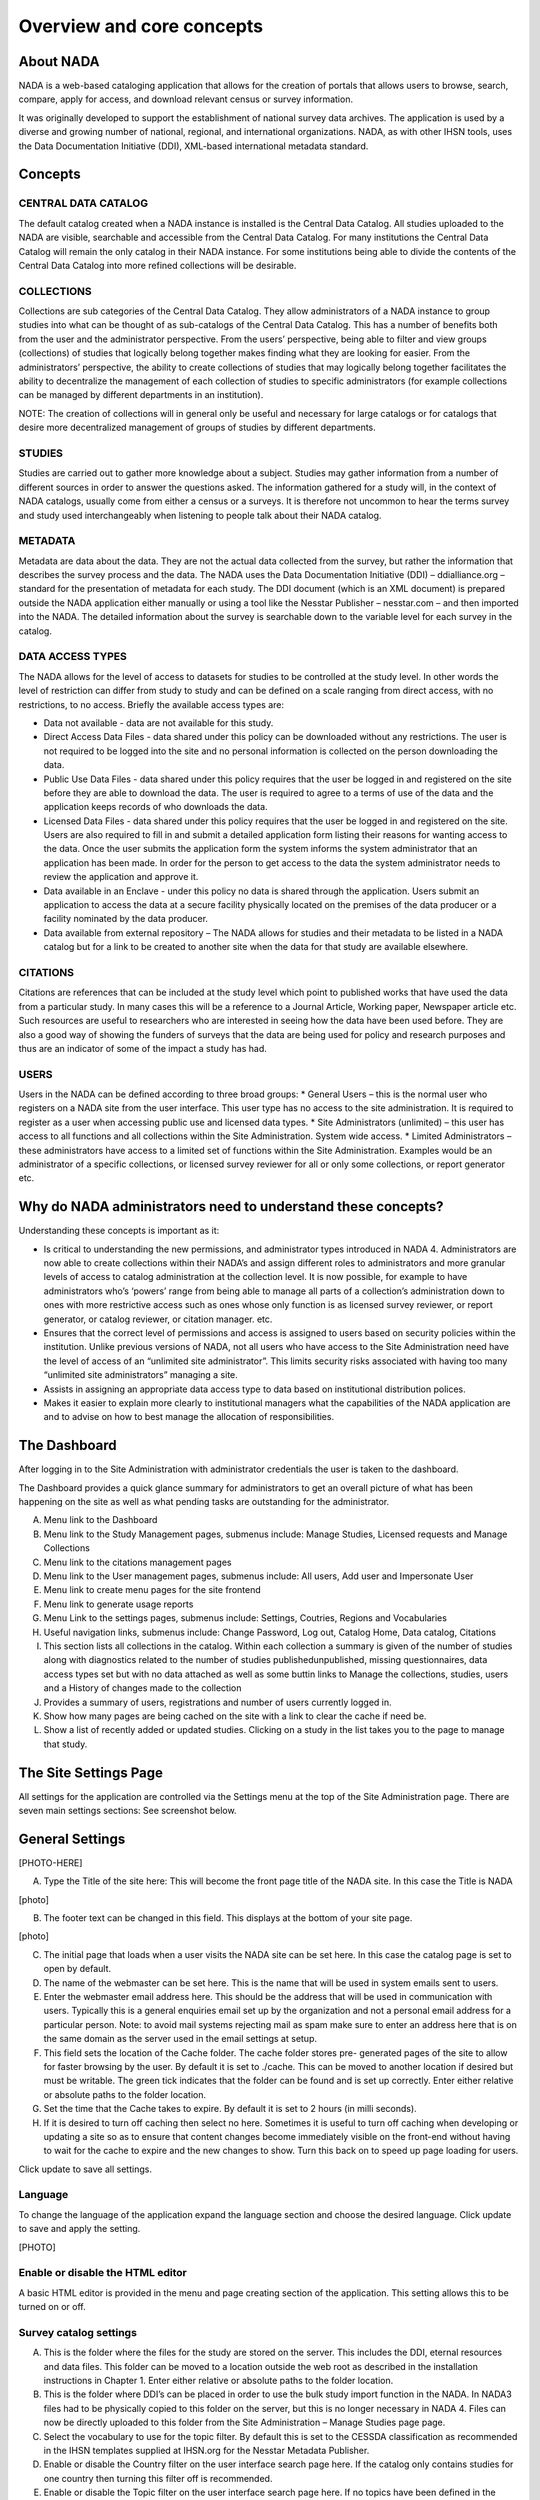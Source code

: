 ============
Overview and core concepts
============

About NADA
---------------

NADA is a web-based cataloging application that allows for the creation of portals that allows users to browse, search, compare, apply for access, and download relevant census or survey information.

It was originally developed to support the establishment of national survey data archives. The application is used by a diverse and growing number of national, regional, and international organizations. NADA, as with other IHSN tools, uses the Data Documentation Initiative (DDI), XML-based international metadata standard.

Concepts
----------------------

CENTRAL DATA CATALOG
^^^^^^^^^^^^^^^^^^^^^^^

The default catalog created when a NADA instance is installed is the Central Data Catalog.  All studies uploaded to the NADA are visible, searchable and accessible from the Central Data Catalog. For many institutions the Central Data Catalog will remain the only catalog in their NADA instance. For some institutions being able to divide the contents of the Central Data Catalog into more refined collections will be desirable. 

COLLECTIONS
^^^^^^^^^^^^^

Collections are sub categories of the Central Data Catalog. They allow administrators of a NADA instance to group studies into what can be thought of as sub-catalogs of the Central Data Catalog. This has a number of benefits both from the user and the administrator perspective. From the users’ perspective, being able to filter and view groups (collections) of studies that logically belong together makes finding what they are looking for easier. From the administrators’ perspective, the ability to create collections of studies that may logically belong together facilitates the ability to decentralize the management of each collection of studies to specific administrators (for example collections can be managed by different departments in an institution). 

NOTE: The creation of collections will in general only be useful and necessary for large catalogs or for catalogs that desire more decentralized management of groups of studies by different departments.

STUDIES
^^^^^^^^^^^

Studies are carried out to gather more knowledge about a subject. Studies may gather information from a number of different sources in order to answer the questions asked. The information gathered for a study will, in the context of NADA catalogs, usually come from either a census or a survey\s. It is therefore not uncommon to hear the terms survey and study used interchangeably when listening to people talk about their NADA catalog.

METADATA
^^^^^^^^^^^^

Metadata are data about the data. They are not the actual data collected from the survey, but rather the information that describes the survey process and the data. The NADA uses the Data Documentation Initiative (DDI) – ddialliance.org – standard for the presentation of metadata for each study. The DDI document (which is an XML document) is prepared outside the NADA application either manually or using a tool like the Nesstar Publisher – nesstar.com – and then imported into the NADA. The detailed information about the survey is searchable down to the variable level for each survey in the catalog.

DATA ACCESS TYPES
^^^^^^^^^^^^^^^^^^^^^^^

The NADA allows for the level of access to datasets for studies to be controlled at the study level. In other words the level of restriction can differ from study to study and can be defined on a scale ranging from direct access, with no restrictions, to no access. Briefly the available access types are: 

* Data not available - data are not available for this study.
* Direct Access Data Files - data shared under this policy can be downloaded without any restrictions. The user is not required to be logged into the site and no personal information is collected on the person downloading the data.
* Public Use Data Files - data shared under this policy requires that the user be logged in and registered on the site before they are able to download the data. The user is required to agree to a terms of use of the data and the application keeps records of who downloads the data.
* Licensed Data Files - data shared under this policy requires that the user be logged in and registered on the site. Users are also required to fill in and submit a detailed application form listing their reasons for wanting access to the data. Once the user submits the application form the system informs the system administrator that an application has been made. In order for the person to get access to the data the system administrator needs to review the application and approve it. 
* Data available in an Enclave - under this policy no data is shared through the application. Users submit an application to access the data at a secure facility physically located on the premises of the data producer or a facility nominated by the data producer.
* Data available from external repository – The NADA allows for studies and their metadata to be listed in a NADA catalog but for a link to be created to another site when the data for that study are available elsewhere.

CITATIONS
^^^^^^^^^^^^^^^^^

Citations are references that can be included at the study level which point to published works that have used the data from a particular study. In many cases this will be a reference to a Journal Article, Working paper, Newspaper article etc. Such resources are useful to researchers who are interested in seeing how the data have been used before. They are also a good way of showing the funders of surveys that the data are being used for policy and research purposes and thus are an indicator of some of the impact a study has had.

USERS
^^^^^^^^

Users in the NADA can be defined according to three broad groups:
* General Users – this is the normal user who registers on a NADA site from the user interface. This user type has no access to the site administration. It is required to register as a user when accessing public use and licensed data types.
* Site Administrators (unlimited) – this user has access to all functions and all collections within the Site Administration. System wide access.
* Limited Administrators – these administrators have access to a limited set of functions within the Site Administration. Examples would be an administrator of a specific collection\s, or licensed survey reviewer for all or only some collections, or report generator etc.


Why do NADA administrators need to understand these concepts?
--------------------------------------------------------------

Understanding these concepts is important as it:

* Is critical to understanding the new permissions, and administrator types introduced in NADA 4. Administrators are now able to create collections within their NADA’s and assign different roles to administrators and more granular levels of access to catalog administration at the collection level. It is now possible, for example to have administrators who’s ‘powers’ range from being able to manage all parts of a collection’s administration down to ones with more restrictive access such as ones whose only function is as licensed survey reviewer, or report generator, or catalog reviewer, or citation manager. etc. 
* Ensures that the correct level of permissions and access is assigned to users based on security policies within the institution. Unlike previous versions of NADA, not all users who have access to the Site Administration need have the level of access of an “unlimited site administrator”. This limits security risks associated with having too many “unlimited site administrators” managing a site.
* Assists in assigning an appropriate data access type to data based on institutional distribution polices. 
* Makes it easier to explain more clearly to institutional managers what the capabilities of the NADA application are and to advise on how to best manage the allocation of responsibilities.


The Dashboard
------------------

After logging in to the Site Administration with administrator credentials the user is taken to the dashboard.

The Dashboard provides a quick glance summary for administrators to get an overall picture of what has been happening on the site as well as what pending tasks are outstanding for the administrator. 

.. image:: images/dashboard-overview.png
 
A.	Menu link to the Dashboard
B.	Menu link to the Study Management pages, submenus include: Manage Studies, Licensed requests and Manage Collections
C.	Menu link to the citations management pages
D.	Menu link to the User management pages, submenus include: All users, Add user and Impersonate User
E.	Menu link to create menu pages for the site frontend
F.	Menu link to generate usage reports
G.	Menu Link to the settings pages, submenus include: Settings, Coutries, Regions and Vocabularies
H.	Useful navigation links, submenus include: Change Password, Log out, Catalog Home, Data catalog, Citations
I.	This section lists all collections in the catalog. Within each collection a summary is given of the number of studies along with diagnostics related to the number of studies published\unpublished, missing questionnaires, data access types set but with no data attached as well as some buttin links to Manage the collections, studies, users and a History of changes made to the collection
J.	Provides a summary of users, registrations and number of users currently logged in.
K.	Show how many pages are being cached on the site with a link to clear the cache if need be.
L.	Show a list of recently added or updated studies. Clicking on a study in the list takes you to the page to manage that study.


The Site Settings Page
-----------------------

All settings for the application are controlled via the Settings menu at the top of the Site Administration page. There are seven main settings sections: See screenshot below.

.. image:: images/site-configuration.png

General Settings
-----------------------

[PHOTO-HERE]

A.	Type the Title of the site here: This will become the front page title of the NADA site. In this case the Title is NADA

[photo]
 
B.	The footer text can be changed in this field. This displays at the bottom of your site page.

[photo]

C.	The initial page that loads when a user visits the NADA site can be set here. In this case the catalog page is set to open by default. 

D.	The name of the webmaster can be set here. This is the name that will be used in system emails sent to users.

E.	Enter the webmaster email address here. This should be the address that will be used in communication with users. Typically this is a general enquiries email set up by the organization and not a personal email address for a particular person. Note: to avoid mail systems rejecting mail as spam make sure to enter an address here that is on the same domain as the server used in the email settings at setup. 

F.	This field sets the location of the Cache folder. The cache folder stores pre- generated pages of the site to allow for faster browsing by the user. By default it is set to ./cache. This can be moved to another location if desired but must be writable. The green tick indicates that the folder can be found and is set up correctly. Enter either relative or absolute paths to the folder location.

G.	Set the time that the Cache takes to expire. By default it is set to 2 hours (in milli seconds).

H.	If it is desired to turn off caching then select no here. Sometimes it is useful to turn off caching when developing or updating a site so as to ensure that content changes become immediately visible on the front-end without having to wait for the cache to expire and the new changes to show. Turn this back on to speed up page loading for users.

Click update to save all settings.



Language
^^^^^^^^^

To change the language of the application expand the language section and choose the desired language. Click update to save and apply the setting.

[PHOTO]
 
Enable or disable the HTML editor
^^^^^^^^^^^^^^^^^^^^^^^^^^^^^^^^^^^

A basic HTML editor is provided in the menu and page creating section of the application. This setting allows this to be turned on or off.


Survey catalog settings
^^^^^^^^^^^^^^^^^^^^^^^^^^^^
 
A.	This is the folder where the files for the study are stored on the server. This includes the DDI, eternal resources and data files. This folder can be moved to a location outside the web root as described in the installation instructions in Chapter 1. Enter either relative or absolute paths to the folder location.

B.	This is the folder where DDI’s can be placed in order to use the bulk study import function in the NADA. In NADA3 files had to be physically copied to this folder on the server, but this is no longer necessary in NADA 4. Files can now be directly uploaded to this folder from the Site Administration – Manage Studies page page.

C.	Select the vocabulary to use for the topic filter. By default this is set to the CESSDA classification as recommended in the IHSN templates supplied at IHSN.org for the Nesstar Metadata Publisher.

D.	Enable or disable the Country filter on the user interface search page here. If the catalog only contains studies for one country then turning this filter off is recommended.

E.	Enable or disable the Topic filter on the user interface search page here. If no topics have been defined in the DDI’s being uploaded then it is recommended to turn this filter off (disable).

F.	Enable or disable the Year filter on the user interface search page here.

G.	Enable or disable the Collection filter on the user interface search page here. If no collections have been defined then it is recommended to disable this filter.

H.	Enable or disable the Data access filter on the user interface search page here. This filter is not needed if there are very few studies in the catalog or if all studies hare set to the same access type.

I.	This section controls the order in which the filters appear on the search page. Enter numbers here that rank the order of the filters in the order they should be displayed.

J.	This setting determines how many studies are displayed by default to the user on the search page – catalog view.


Site Login settings
^^^^^^^^^^^^^^^^^^^^^^

A.	To require that users login before being able to access the website set this option to Requires all users to login to access the website.

B.	Determined how long a user will stay logged in. After this time the user will be automatically logged out.

C.	Sets the minimum length for passwords created by the users at registration or for manual user creation.





SMTP Settings
^^^^^^^^^^^^^^^^^ 

A.	If the PHP/web server is configured to send email using PHP’s MAIL function, select the first option and don’t fill in anything else.

If your organization has a mail server and has have a dedicated account that can be setup for NADA, use the following settings: Check the radio button “Use SMTP Server”

B.	Enter the host name for the server

C.	Enter the port used by the server to send mail

D.	If required, enter the user name used to send mail on the server

E.	Enter the password used to send mail on the server

	If the organization does not own a mail server, a Gmail account can be configured to be used with NADA.
* Check the radio button “Use SMTP Server”
* Host name:  ssl://smtp.googlemail.com or ssl://smtp.gmail.com
* SMTP port: 465
* Account username: email-address@gmail.com
* Account password: password for the gmail account
* Test the email settings

The quickest way to test if the email settings are working is to use the “forgot password” option from the user login page. If no mail is received when doing this test then go back and correct the mail settings. Check with the ISP or server administrator for the correct settings.

Click on update to save all settings











Uploading Studies
^^^^^^^^^^^^^^^^^^^^^^^

Files needed to upload a study include:

* A DDI 2.x xml file containing the study metadata.
* The IHSN recommends the freeware Nesstar Publisher for preparing the DDI document. The program may be obtained from http://www.nesstar.com. 
* For further references in preparing a DDI compliant metadata document see: http://ihsn.org/HOME/software/ddi-metadata-editor
* As well as the Quick Reference Guide for Data Archivists: http://ihsn.org/HOME/sites/default/files/resources/DDI_IHSN_Checklist_OD_06152007.pdf
* A Dublin Core , resource description file (RDF) – see the above programs and links for preparing an RDF file.
* Any documents such a questionnaires, reports and technical documents to be shared
* Any data files that are to be shared
* The URL’s to any external sites that might be linked to from the study page.
* From the Manage Studies link select the collection to which the study will be uploaded. Only one Collection exists in the default NADA4 installation. The Central Data Catalog.


**Uploading a DDI**

* To add a new study: Click on the Add Study link in the top right (A)
* Select the location of your DDI and RDF files for the study to be uploaded.
* Select the Overwrite button if updating an existing study with the same ID. Click submit

.. note::

	It is possible to upload more than one study at once using the “Bulk import DDI” link next to the “Add study” button. Simply select the DDI’s you want to upload and follow the dialogue instructions. This is useful when you have many DDI’s load and want to do it all in one step. 

The Study edit page loads. 

A.	Tells the administrator that this study has not been published yet and that the documentation in PDF format for this study has not been generated.

B.	Is where Files (Questionnaires, reports and data) are uploaded, resource descriptions are added, citations and notes are added

C.	From this area a study can be published, a data access type set, a pdf metadata document generated and links to external sites set

D.	Provides a shortcut menu to some common study management taks. Including a link to browse the metadata from the frontend perspective.
 
 
**Uploading resource files and publishing**

1. Select the Upload files link under the Manage files tab
 
2. The Upload External Reources page opens. Select all the external resource (questionnaire, reports etc) and data files to be shared by clicking on the Add files button. The upload tool allows for multiple files to be selected at a time. When all files are slected  - click on the Start upload button. When done the page returns to the study edit page.

3. The uploaded files are now visible under the Manage files tab

4. If a RDF file was uploaded when the DDI was uploaded in the first step then the next step is to link the RDF descriptions to the newly uploaded files. This describes them to the system as document types, such as Questionnaire, Report, and Technical Documents. This is necessary before a file becomes available for download from the frontend.

5. To link the RDF with the uploaded files click on the Link Resources link under the Survey Options menu at the top right.

6. The External Resources tab opens and if the linking was successful a green link appears next to each successfully linked resource.

7. To manually add a description to an uploaded file click on the file name in the Mange Files tab.  The Edit Resource page opens. Fill in the file details – the most important fields are the Type and Title boxes.

8. This manual edit step is necessary for all data files that are to be shared. For a data file select Microdata File [dat/micro] from the Type dropdown box. Then fill in all other appropriate fields. 

	a. Scroll to the bottom of the page and click the Submit button
 
	b. Data Files display in the Manage Files tab as purple text. Questionnaires and other external resources as green text. Files listed in grey (except the .xml file with the yellow lock next to it) are undefined. Click on the file name to assign them as resource types or data –as above.



**Publishing a study**

Before publishing the study four more steps need to be covered. These involve setting an access type for data that are to be shared, generating a pdf metadata document, providing links to any external sites related to the study and publishing the study.
 
A.	Click on the   next to “Data Access” and select the appropriate data access type for the data. Click update.

B.	Click on the Generate PDF link to generate the metadata in PDF. 
 
Edit any fields and select the Report details. Note: for studies with many hundreds of variables you will need a powerful server and the process may take a long time. Click generate PDF

C.	If available edit the Indicator database link and put in the URL which points to the indictor database for this study – DEVINFO, NESSTAR SERVER, SUPERCROSS etc. Edit the Study website link to enter a link to a website link for the survey.

D.	Click on the Browse metadata link at the top right of the page in the Survey Options box to review the site and when satisfied. Click on the Status link to immediately publish the study

 
The Study is now published and is visible to the users on the frontend. The remaining tabs:

**Citations** - provide a means for the administrator to enter citations of publications (journals and working papers etc) that used the study.

**Notes** - provides a place for administrators to enter notes about the study. These notes could be notes to remind and administrator of things still to be completed for this study or notes about decisions made or who to contact about the study within the organization. The fields are open ended.
 

To Delete a study use the Delete Study link on the right of the study information page or use the delete link on the manage studies list page either directly or through the batch actions box.



 



